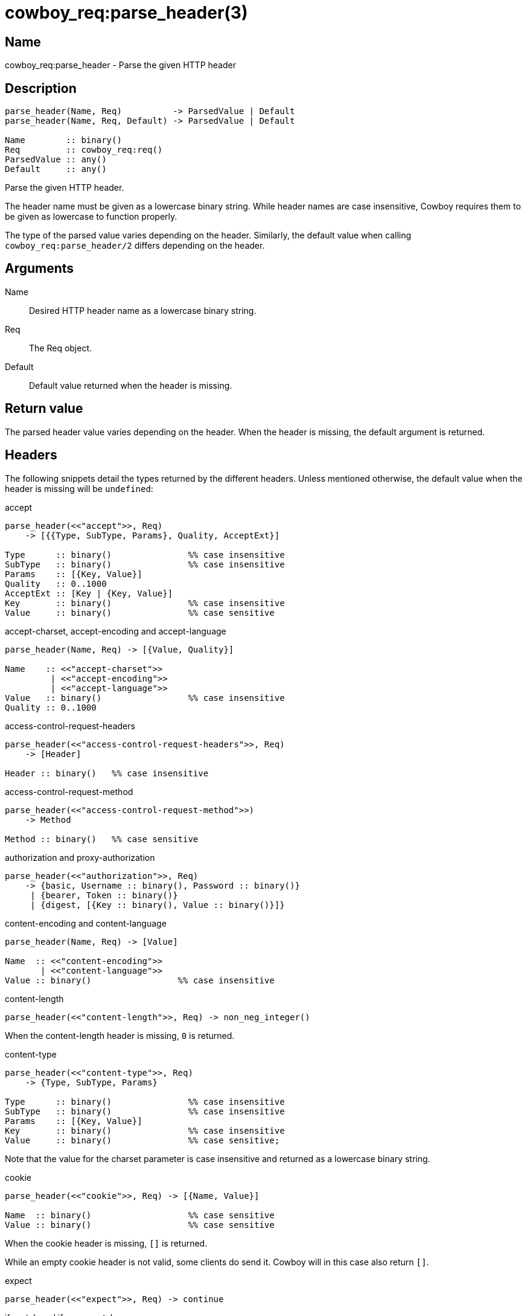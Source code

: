 = cowboy_req:parse_header(3)

== Name

cowboy_req:parse_header - Parse the given HTTP header

== Description

[source,erlang]
----
parse_header(Name, Req)          -> ParsedValue | Default
parse_header(Name, Req, Default) -> ParsedValue | Default

Name        :: binary()
Req         :: cowboy_req:req()
ParsedValue :: any()
Default     :: any()
----

Parse the given HTTP header.

The header name must be given as a lowercase binary string.
While header names are case insensitive, Cowboy requires them
to be given as lowercase to function properly.

The type of the parsed value varies depending on
the header. Similarly, the default value when calling
`cowboy_req:parse_header/2` differs depending on the
header.

== Arguments

Name::

Desired HTTP header name as a lowercase binary string.

Req::

The Req object.

Default::

Default value returned when the header is missing.

== Return value

The parsed header value varies depending on the header.
When the header is missing, the default argument is returned.

== Headers

The following snippets detail the types returned by the
different headers. Unless mentioned otherwise, the
default value when the header is missing will be `undefined`:

.accept
[source,erlang]
----
parse_header(<<"accept">>, Req)
    -> [{{Type, SubType, Params}, Quality, AcceptExt}]

Type      :: binary()               %% case insensitive
SubType   :: binary()               %% case insensitive
Params    :: [{Key, Value}]
Quality   :: 0..1000
AcceptExt :: [Key | {Key, Value}]
Key       :: binary()               %% case insensitive
Value     :: binary()               %% case sensitive
----

.accept-charset, accept-encoding and accept-language
[source,erlang]
----
parse_header(Name, Req) -> [{Value, Quality}]

Name    :: <<"accept-charset">>
         | <<"accept-encoding">>
         | <<"accept-language">>
Value   :: binary()                 %% case insensitive
Quality :: 0..1000
----

.access-control-request-headers
[source,erlang]
----
parse_header(<<"access-control-request-headers">>, Req)
    -> [Header]

Header :: binary()   %% case insensitive
----

.access-control-request-method
[source,erlang]
----
parse_header(<<"access-control-request-method">>)
    -> Method

Method :: binary()   %% case sensitive
----

.authorization and proxy-authorization
[source,erlang]
----
parse_header(<<"authorization">>, Req)
    -> {basic, Username :: binary(), Password :: binary()}
     | {bearer, Token :: binary()}
     | {digest, [{Key :: binary(), Value :: binary()}]}
----

// @todo Currently also parses connection. Do we want this? Should it be documented? Use case?

.content-encoding and content-language
[source,erlang]
----
parse_header(Name, Req) -> [Value]

Name  :: <<"content-encoding">>
       | <<"content-language">>
Value :: binary()                 %% case insensitive
----

.content-length
[source,erlang]
----
parse_header(<<"content-length">>, Req) -> non_neg_integer()
----

When the content-length header is missing, `0` is returned.

.content-type
[source,erlang]
----
parse_header(<<"content-type">>, Req)
    -> {Type, SubType, Params}

Type      :: binary()               %% case insensitive
SubType   :: binary()               %% case insensitive
Params    :: [{Key, Value}]
Key       :: binary()               %% case insensitive
Value     :: binary()               %% case sensitive;
----

Note that the value for the charset parameter is case insensitive
and returned as a lowercase binary string.

.cookie
[source,erlang]
----
parse_header(<<"cookie">>, Req) -> [{Name, Value}]

Name  :: binary()                   %% case sensitive
Value :: binary()                   %% case sensitive
----

When the cookie header is missing, `[]` is returned.

While an empty cookie header is not valid, some clients do
send it. Cowboy will in this case also return `[]`.

.expect
[source,erlang]
----
parse_header(<<"expect">>, Req) -> continue
----

.if-match and if-none-match
[source,erlang]
----
parse_header(Name, Req)
    -> '*' | [{weak | strong, OpaqueTag}]

Name      :: <<"if-match">>
           | <<"if-none-match">>
OpaqueTag :: binary()               %% case sensitive
----

.if-modified-since and if-unmodified-since
[source,erlang]
----
parse_header(Name, Req) -> calendar:datetime()
----

.max-forwards
[source,erlang]
----
parse_header(<<"max-forwards">>, Req) -> non_neg_integer()
----

.origin
[source,erlang]
----
parse_header(<<"origin">>, Req)
    -> [{Scheme, Host, Port} | GUID]

Scheme :: <<"http">> | <<"https">>
Host   :: binary()                   %% case insensitive
Port   :: 0..65535
GUID   :: reference()
----

Cowboy generates a reference in place of a GUID when the URI
uses an unsupported uri-scheme or is not an absolute URI.

[source,erlang]
----
parse_header(<<"range">>, Req) -> {From, To} | Final

From  :: non_neg_integer()
To    :: non_neg_integer() | infinity
Final :: neg_integer()
----

.sec-websocket-extensions
[source,erlang]
----
parse_header(<<"sec-websocket-extensions">>, Req)
    -> [{Extension, Params}]

Extension :: binary()               %% case sensitive
Params    :: [Key | {Key, Value}]
Key       :: binary()               %% case sensitive
Value     :: binary()               %% case sensitive
----

.sec-websocket-protocol and upgrade
[source,erlang]
----
parse_header(Name, Req) -> [Token]

Name  :: <<"sec-websocket-protocol">>
       | <<"upgrade">>
Token :: binary()                   %% case insensitive
----

.trailer
[source,erlang]
----
parse_header(Name, Req) -> [Header]

Header :: binary()   %% case insensitive
----

.x-forwarded-for
[source,erlang]
----
parse_header(<<"x-forwarded-for">>, Req) -> [Token]

Token :: binary()                   %% case sensitive
----

This function will crash when attempting to parse a
header Cowboy does not currently understand.

== Changelog

* *2.8*: The function now parses `access-control-request-headers`,
         `access-control-request-method`, `content-encoding`,
         `content-language`, `max-forwards`, `origin`,
         `proxy-authorization` and `trailer`.
* *2.0*: Only the parsed header value is returned, it is no longer wrapped in a tuple.
* *1.0*: Function introduced.

== Examples

.Parse the accept header with a custom default value
[source,erlang]
----
%% Accept everything when header is missing.
Accept = cowboy_req:parse_header(<<"accept">>, Req,
    [{{ <<"*">>, <<"*">>, []}, 1000, []}]).
----

.Parse the content-length header
[source,erlang]
----
%% Default content-length is 0.
Length = cowboy_req:header(<<"content-length">>, Req).
----

== See also

link:man:cowboy_req(3)[cowboy_req(3)],
link:man:cowboy_req:header(3)[cowboy_req:header(3)],
link:man:cowboy_req:headers(3)[cowboy_req:headers(3)]
